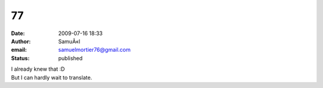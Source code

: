 77
##
:date: 2009-07-16 18:33
:author: SamuÃ«l
:email: samuelmortier76@gmail.com
:status: published

| I already knew that :D
| But I can hardly wait to translate.
